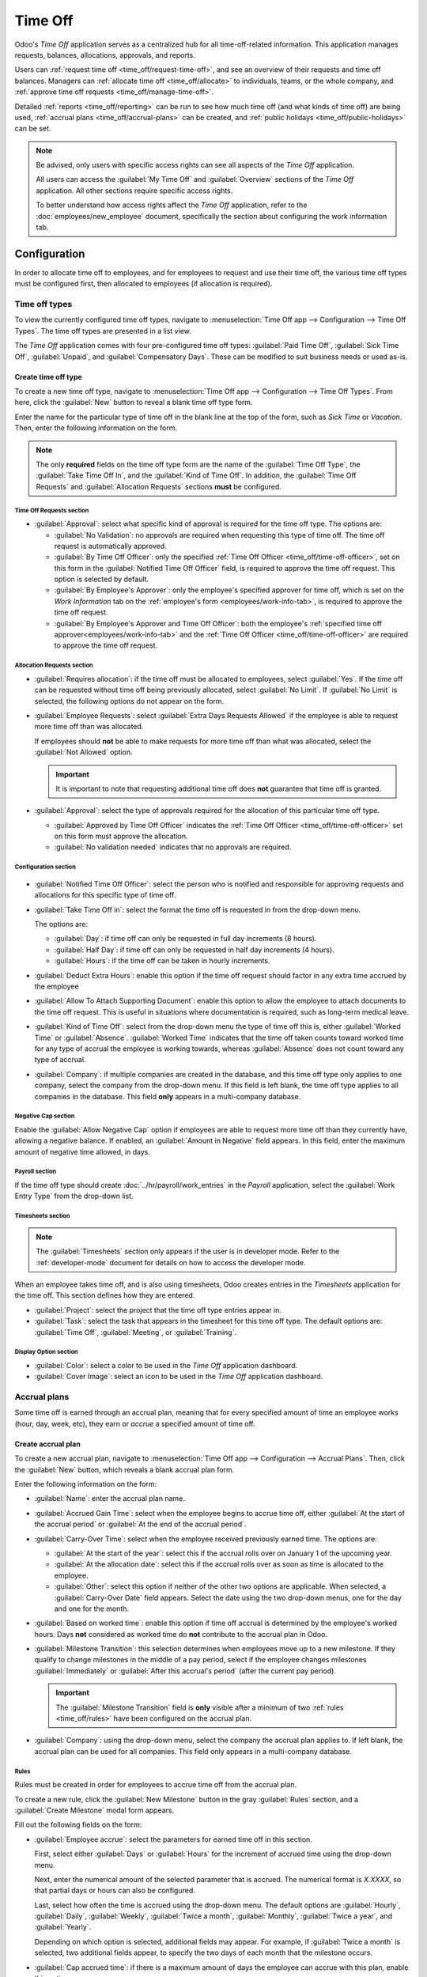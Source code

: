 ========
Time Off
========

Odoo's *Time Off* application serves as a centralized hub for all time-off-related information. This
application manages requests, balances, allocations, approvals, and reports.

Users can :ref:`request time off <time_off/request-time-off>`, and see an overview of their requests
and time off balances. Managers can :ref:`allocate time off <time_off/allocate>` to individuals,
teams, or the whole company, and :ref:`approve time off requests <time_off/manage-time-off>`.

Detailed :ref:`reports <time_off/reporting>` can be run to see how much time off (and what kinds of
time off) are being used, :ref:`accrual plans <time_off/accrual-plans>` can be created, and
:ref:`public holidays <time_off/public-holidays>` can be set.

.. note::
   Be advised, only users with specific access rights can see all aspects of the *Time Off*
   application.

   All users can access the :guilabel:`My Time Off` and :guilabel:`Overview` sections of the *Time
   Off* application. All other sections require specific access rights.

   To better understand how access rights affect the *Time Off* application, refer to the
   :doc:`employees/new_employee` document, specifically the section about configuring the work
   information tab.

Configuration
=============

In order to allocate time off to employees, and for employees to request and use their time off, the
various time off types must be configured first, then allocated to employees (if allocation is
required).

.. _time_off/time-off-types:

Time off types
--------------

To view the currently configured time off types, navigate to :menuselection:`Time Off app -->
Configuration --> Time Off Types`. The time off types are presented in a list view.

The *Time Off* application comes with four pre-configured time off types: :guilabel:`Paid Time Off`,
:guilabel:`Sick Time Off`, :guilabel:`Unpaid`, and :guilabel:`Compensatory Days`. These can be
modified to suit business needs or used as-is.

Create time off type
~~~~~~~~~~~~~~~~~~~~

To create a new time off type, navigate to :menuselection:`Time Off app --> Configuration --> Time
Off Types`. From here, click the :guilabel:`New` button to reveal a blank time off type form.

Enter the name for the particular type of time off in the blank line at the top of the form, such as
`Sick Time` or `Vacation`. Then, enter the following information on the form.

.. note::
   The only **required** fields on the time off type form are the name of the :guilabel:`Time Off
   Type`, the :guilabel:`Take Time Off In`, and the :guilabel:`Kind of Time Off`. In addition, the
   :guilabel:`Time Off Requests` and :guilabel:`Allocation Requests` sections **must** be
   configured.

Time Off Requests section
*************************

- :guilabel:`Approval`: select what specific kind of approval is required for the time off type. The
  options are:

  - :guilabel:`No Validation`: no approvals are required when requesting this type of time off. The
    time off request is automatically approved.
  - :guilabel:`By Time Off Officer`: only the specified :ref:`Time Off Officer
    <time_off/time-off-officer>`, set on this form in the :guilabel:`Notified Time Off Officer`
    field, is required to approve the time off request. This option is selected by default.
  - :guilabel:`By Employee's Approver`: only the employee's specified approver for time off, which
    is set on the *Work Information* tab on the :ref:`employee's form <employees/work-info-tab>`, is
    required to approve the time off request.
  - :guilabel:`By Employee's Approver and Time Off Officer`: both the employee's :ref:`specified
    time off approver<employees/work-info-tab>` and the :ref:`Time Off Officer
    <time_off/time-off-officer>` are required to approve the time off request.

Allocation Requests section
***************************

- :guilabel:`Requires allocation`: if the time off must be allocated to employees, select
  :guilabel:`Yes`. If the time off can be requested without time off being previously allocated,
  select :guilabel:`No Limit`. If :guilabel:`No Limit` is selected, the following options do not
  appear on the form.
- :guilabel:`Employee Requests`: select :guilabel:`Extra Days Requests Allowed` if the employee is
  able to request more time off than was allocated.

  If employees should **not** be able to make requests for more time off than what was allocated,
  select the :guilabel:`Not Allowed` option.

  .. example::
     Ten days are allocated to the employee for this particular type of time off, and the
     :guilabel:`Extra Days Requests Allowed` option is enabled. The employee wants to take a
     vacation for twelve days. They may submit a request for two additional days, since the
     :guilabel:`Extra Days Requests Allowed` option is enabled.

  .. important::
     It is important to note that requesting additional time off does **not** guarantee that time
     off is granted.

- :guilabel:`Approval`: select the type of approvals required for the allocation of this particular
  time off type.

  - :guilabel:`Approved by Time Off Officer` indicates the :ref:`Time Off Officer
    <time_off/time-off-officer>` set on this form must approve the allocation.
  - :guilabel:`No validation needed` indicates that no approvals are required.

Configuration section
*********************

  .. _`time_off/time-off-officer`:

- :guilabel:`Notified Time Off Officer`: select the person who is notified and responsible for
  approving requests and allocations for this specific type of time off.
- :guilabel:`Take Time Off in`: select the format the time off is requested in from the drop-down
  menu.

  The options are:

  - :guilabel:`Day`: if time off can only be requested in full day increments (8 hours).
  - :guilabel:`Half Day`: if time off can only be requested in half day increments (4 hours).
  - :guilabel:`Hours`: if the time off can be taken in hourly increments.

  .. _`time_off/deduct-extra-hours`:

- :guilabel:`Deduct Extra Hours`: enable this option if the time off request should factor in any
  extra time accrued by the employee

  .. example::
     If an employee works two extra hours for the week, and requests five hours of time off, the
     request would be for three hours, since the two extra worked hours are used first, and deducted
     from the request.

- :guilabel:`Allow To Attach Supporting Document`: enable this option to allow the employee to
  attach documents to the time off request. This is useful in situations where documentation is
  required, such as long-term medical leave.
- :guilabel:`Kind of Time Off`: select from the drop-down menu the type of time off this is, either
  :guilabel:`Worked Time` or :guilabel:`Absence`. :guilabel:`Worked Time` indicates that the time
  off taken counts toward worked time for any type of accrual the employee is working towards,
  whereas :guilabel:`Absence` does not count toward any type of accrual.
- :guilabel:`Company`: if multiple companies are created in the database, and this time off type
  only applies to one company, select the company from the drop-down menu. If this field is left
  blank, the time off type applies to all companies in the database. This field **only** appears in
  a multi-company database.

Negative Cap section
********************

Enable the :guilabel:`Allow Negative Cap` option if employees are able to request more time off than
they currently have, allowing a negative balance. If enabled, an :guilabel:`Amount in Negative`
field appears. In this field, enter the maximum amount of negative time allowed, in days.

.. example::
   Sara currently has three days of the time off type `Vacation`. She is planning a trip that
   requires five days of time off.

   The `Vacation` time off type has the :guilabel:`Allow Negative Cap` option enabled, and the
   :guilabel:`Amount in Negative` is set to five.

   These settings allow Sara to submit a request for five days of the `Vacation` time off type. If
   approved, her `Vacation` time off balance will be negative two (-2) days.

.. image:: time_off/time-off-type-form-top.png
   :align: center
   :alt: The top half of the time off type form, with all the information filled out for sick time
         off.

Payroll section
***************

If the time off type should create :doc:`../hr/payroll/work_entries` in the *Payroll* application,
select the :guilabel:`Work Entry Type` from the drop-down list.

Timesheets section
******************

.. note::
   The :guilabel:`Timesheets` section only appears if the user is in developer mode. Refer to the
   :ref:`developer-mode` document for details on how to access the developer mode.

When an employee takes time off, and is also using timesheets, Odoo creates entries in the
*Timesheets* application for the time off. This section defines how they are entered.

- :guilabel:`Project`: select the project that the time off type entries appear in.
- :guilabel:`Task`: select the task that appears in the timesheet for this time off type. The
  default options are: :guilabel:`Time Off`, :guilabel:`Meeting`, or :guilabel:`Training`.

Display Option section
**********************

- :guilabel:`Color`: select a color to be used in the *Time Off* application dashboard.
- :guilabel:`Cover Image`: select an icon to be used in the *Time Off* application dashboard.

.. image:: time_off/time-off-type-form-bottom.png
   :align: center
   :alt: The lower half of the time off type form, with all the information filled out for sick time
         off.

.. _time_off/accrual-plans:

Accrual plans
-------------

Some time off is earned through an accrual plan, meaning that for every specified amount of time an
employee works (hour, day, week, etc), they earn or *accrue* a specified amount of time off.

.. example::
   If an employee accrues a vacation day for every week they work, they would earn 0.2 vacation days
   for each hour they work. At the end of a forty hour work week, they would earn one whole vacation
   day (8 hours).

Create accrual plan
~~~~~~~~~~~~~~~~~~~

To create a new accrual plan, navigate to :menuselection:`Time Off app --> Configuration --> Accrual
Plans`. Then, click the :guilabel:`New` button, which reveals a blank accrual plan form.

Enter the following information on the form:

- :guilabel:`Name`: enter the accrual plan name.
- :guilabel:`Accrued Gain Time`: select when the employee begins to accrue time off, either
  :guilabel:`At the start of the accrual period` or :guilabel:`At the end of the accrual period`.
- :guilabel:`Carry-Over Time`: select when the employee received previously earned time. The options
  are:

  - :guilabel:`At the start of the year`: select this if the accrual rolls over on January 1 of the
    upcoming year.
  - :guilabel:`At the allocation date`: select this if the accrual rolls over as soon as time is
    allocated to the employee.
  - :guilabel:`Other`: select this option if neither of the other two options are applicable. When
    selected, a :guilabel:`Carry-Over Date` field appears. Select the date using the two drop-down
    menus, one for the day and one for the month.

- :guilabel:`Based on worked time`: enable this option if time off accrual is determined by the
  employee's worked hours. Days **not** considered as worked time do **not** contribute to the
  accrual plan in Odoo.
- :guilabel:`Milestone Transition`: this selection determines when employees move up to a new
  milestone. If they qualify to change milestones in the middle of a pay period, select if the
  employee changes milestones :guilabel:`Immediately` or :guilabel:`After this accrual's period`
  (after the current pay period).

  .. important::
     The :guilabel:`Milestone Transition` field is **only** visible after a minimum of two
     :ref:`rules <time_off/rules>` have been configured on the accrual plan.

- :guilabel:`Company`: using the drop-down menu, select the company the accrual plan applies to. If
  left blank, the accrual plan can be used for all companies. This field only appears in a
  multi-company database.

.. image:: time_off/accrual-plan-form.png
   :align: center
   :alt: An accrual plan form with all the entries filled out.

.. _time_off/rules:

Rules
*****

Rules must be created in order for employees to accrue time off from the accrual plan.

To create a new rule, click the :guilabel:`New Milestone` button in the gray :guilabel:`Rules`
section, and a :guilabel:`Create Milestone` modal form appears.

Fill out the following fields on the form:

- :guilabel:`Employee accrue`: select the parameters for earned time off in this section.

  First, select either :guilabel:`Days` or :guilabel:`Hours` for the increment of accrued time using
  the drop-down menu.

  Next, enter the numerical amount of the selected parameter that is accrued. The numerical format
  is `X.XXXX`, so that partial days or hours can also be configured.

  Last, select how often the time is accrued using the drop-down menu. The default options are
  :guilabel:`Hourly`, :guilabel:`Daily`, :guilabel:`Weekly`, :guilabel:`Twice a month`,
  :guilabel:`Monthly`, :guilabel:`Twice a year`, and :guilabel:`Yearly`.

  Depending on which option is selected, additional fields may appear. For example, if
  :guilabel:`Twice a month` is selected, two additional fields appear, to specify the two days of
  each month that the milestone occurs.
- :guilabel:`Cap accrued time`: if there is a maximum amount of days the employee can accrue with
  this plan, enable this option.

  When enabled, two additional fields appear beneath it. Select the type of time period from the
  drop-down menu, either :guilabel:`Days` or :guilabel:`Hours`.

  Then, enter a numerical value in the field to specify the maximum amount of time that can be
  accrued.
- :guilabel:`Milestone reached`: enter the number and value of the time period that must pass before
  the employee starts to accumulate time off. The first value is numerical; enter a number in the
  first field.

  Then, select the type of time period using the drop-down menu in the second field. The options
  are: :guilabel:`Days`, :guilabel:`Months`, or :guilabel:`Years`.
- :guilabel:`Carry over`: select how any unused time off is handled. The options are either:

  - :guilabel:`None. Accrued time reset to 0`: any unused time off is gone.
  - :guilabel:`All accrued time carried over`: all unused time off is rolled over to the next
    calendar year.
  - :guilabel:`Carry over with a maximum`: unused time off is rolled over to the next calendar year,
    but there is a cap. An :guilabel:`Up to` field appears if this is selected. Enter the maximum
    number of :guilabel:`Days` that can roll over to the following year. Any time off beyond this
    parameter is lost.

Once the form is completed, click :guilabel:`Save & Close` to save the form and close the modal, or
click :guilabel:`Save & New` to save the form and create another milestone. Add as many milestones
as desired.

.. image:: time_off/milestone.png
   :align: center
   :alt: A milestone form with all the entries filled out.

.. _time_off/public-holidays:

Public holidays
---------------

To observe public or national holidays, and provide extra days off as holidays to employees,
configure the observed *public holidays* in Odoo.

It is important to configure these days in Odoo, so employees are aware of the days they have off,
and do not request time off on days that are already set as a public holiday (non-working days).

Additionally, all public holidays configured in the *Time Off* app are also reflected in any app
that uses working schedules, such as *Calendar*, *Planning*, *Manufacturing*, and more.

Due to Odoo's integration with other apps that use working schedules, it is considered best practice
to ensure *all* public holidays are configured.

Create public holiday
~~~~~~~~~~~~~~~~~~~~~

To create a public holiday, navigate to :menuselection:`Time Off app --> Configuration --> Public
Holidays`.

All currently configured public holidays appear in a list view.

Click the :guilabel:`New` button, and a new line appears at the bottom of the list.

Enter the following information on that new line:

- :guilabel:`Name`: enter the name of the holiday.
- :guilabel:`Company`: if in a multi-company database, the current company populates this field by
  default. It is not possible to edit this field.

  .. note::
     The :guilabel:`Company` field is hidden by default. To view this field, click the two dots in
     the top-right corner of the list, to the far-right of the column titles, and activate the
     :guilabel:`Company` selection from the drop-down menu that appears.

- :guilabel:`Start Date`: using the date and time picker, select the date and time that the holiday
  starts. By default, this field is configured for the current date. The start time is set according
  to the start time for the company (according to the :ref:`working schedules
  <payroll/working-times>`). If the user's computer is set to a different time zone, the start time
  is adjusted according to the difference in the time zone, compared to the company's time zone.
- :guilabel:`End Date`: using the date and time picker, select the date and time that the holiday
  ends. By default, this field is configured for the current date, and the time is set to the end
  time for the company (according to the :ref:`working schedules <payroll/working-times>`). If the
  user's computer is set to a different time zone, the start time is adjusted according to the
  difference in the time zone, compared to the company's time zone.

  .. example::
     A company located in San Francisco operates from 9:00 AM - 6:00 PM, with an eight hour work day
     and one hour lunch break.

     For a user in New York, with a computer time zone set to Eastern Standard Time, a created
     public holiday displays a start time of 12:00 PM - 9:00 PM, accounting for the three hour time
     zone difference.

     Similarly, a user located in Los Angeles, with a computer time zone set to Pacific Standard
     Time, sees a public holiday time as 9:00 AM - 6:00 PM.

- :guilabel:`Working Hours`: if the holiday should only apply to employees who have a specific set
  of working hours, select the working hours from the drop-down menu. If left blank, the holiday
  applies to all employees.
- :guilabel:`Work Entry Type`: if using the *Payroll* application, this field defines how the
  :ref:`work entries <payroll/work-entries>` for the holiday appear. Select the work entry type
  from the drop-down menu.

.. image:: time_off/holidays.png
   :align: center
   :alt: The list of public holidays in the configuration menu.

Mandatory days
--------------

Some companies have special days where specific departments, or the entire staff, is required to be
present, and time off is not allowed on those specific days.

These types of days are called *mandatory days* in Odoo. These can be configured to be company-wide,
or department specific. When configured, employees in the specified department or company are unable
to submit time off requests for these mandatory days.

Create mandatory days
~~~~~~~~~~~~~~~~~~~~~

No mandatory days are configured in Odoo by default. To create a mandatory day, navigate to
:menuselection:`Time Off app --> Configuration --> Mandatory Days`.

Click the :guilabel:`New` button in the top-left corner, and a blank line appears in the list.

Enter the following information on that new line:

- :guilabel:`Name`: enter the name of the mandatory day.
- :guilabel:`Company`: if in a multi-company database, this field is visible, and the current
  company populates this field by default. Using the drop-down menu, select the company the
  mandatory day is for.
- :guilabel:`Departments`: this column is hidden by default. First, click the :guilabel:`(optional
  columns)` icon in the top-right corner, next to :guilabel:`Colors`, and then click the checkbox
  next to :guilabel:`Departments` to reveal that column.

  Next, select the desired departments from the drop-down menu. Multiple departments can be
  selected, and there is no limit to the amount of departments that can be added.

  If this field is left blank, the mandatory day applies to the entire company.
- :guilabel:`Start Date`: using the calendar picker, select the date the mandatory day starts.
- :guilabel:`End Date`: using the calendar picker, select the date the mandatory day ends. If
  creating a single mandatory day, the end date should be the same as the start date.
- :guilabel:`Color`: if desired, select a color from the available presented options. If no color is
  desired, select the `No color` option, represented by a white box with a red line diagonally
  across it. The selected color appears on the main *Time Off* application dashboard, in both the
  calendar and in the legend.

.. image:: time_off/mandatory.png
   :align: center
   :alt: The Mandatory Days section with three configured days.

.. _time_off/allocate:

Allocate time off
=================

Once time off types and accrual plans have been configured, the next step is to allocate, or give,
time off to employees. This section is only visible to users who have either :guilabel:`Time Off
Officer` or :guilabel:`Administrator` access rights for the *Time Off* application.

To create a new allocation, navigate to :menuselection:`Time Off app --> Management -->
Allocations`.

This presents a list of all current allocations, including their respective statuses.

Click :guilabel:`New` to allocate time off, and a blank allocation form appears.

After entering a name for the allocation on the first blank field of the form, enter the following
information:

- :guilabel:`Time Off Type`: using the drop-down menu, select the type of time off that is being
  allocated to the employees.
- :guilabel:`Allocation Type`: select either :guilabel:`Regular Allocation` or :guilabel:`Accrual
  Allocation`. If the allocation is **not** based on an accrual plan, select :guilabel:`Regular
  Allocation`.
- :guilabel:`Accrual Plan`: if :guilabel:`Accrual Allocation` is selected for the
  :guilabel:`Allocation Type`, the :guilabel:`Accrual Plan` field appears. Using the drop-down menu,
  select the accrual plan with which the allocation is associated. An accrual plan **must** be
  selected for an :guilabel:`Accrual Allocation`.
- :guilabel:`Validity Period/Start Date`: if :guilabel:`Regular Allocation` is selected for the
  :guilabel:`Allocation Type`, this field is labeled :guilabel:`Validity Period`. If
  :guilabel:`Accrual Allocation` is selected for the :guilabel:`Allocation Type`, this field is
  labeled :guilabel:`Start Date`.

  The current date populates the first date field by default. To select another date, click on the
  pre-populated date to reveal a popover calendar window. Navigate to the desired start date for the
  allocation, and click on the date to select it.

  If the allocation expires, select the expiration date in the next date field. If the time off does
  *not* expire, leave the second date field blank. `No Limit` appears in the field if no date is
  selected.

  If :guilabel:`Accrual Allocation` is selected for the :guilabel:`Allocation Type`, this second
  field is labeled :guilabel:`Run until`.
- :guilabel:`Allocation`: enter the amount of time that is being allocated to the employees. This
  field displays the time in either :guilabel:`Hours` or :guilabel:`Days`, depending on how the
  selected :ref:`Time Off Type <time_off/time-off-types>` is configured (in hours or days).
- :guilabel:`Mode`: using the drop-down menu, select how the allocation is assigned. This selection
  determines who receives the time off allocation. The options are :guilabel:`By Employee`,
  :guilabel:`By Company`, :guilabel:`By Department`, or :guilabel:`By Employee Tag`.

  Depending on what is selected for the :guilabel:`Mode`, this following field is labeled either:
  :guilabel:`Employees`, :guilabel:`Company`, :guilabel:`Department`, or :guilabel:`Employee Tag`.

  Using the drop-down menu, indicate the specific employees, company, department, or employee tags
  who are receiving this time off.

  Multiple selections can be made for either :guilabel:`Employees` or :guilabel:`Employee Tag`.

  Only one selection can be made for the :guilabel:`Company` or :guilabel:`Department`.
- :guilabel:`Add a reason...`: if any description or note is necessary to explain the time off
  allocation, enter it in this field at the bottom of the form.

.. image:: time_off/new-allocation.png
   :align: center
   :alt: A new allocation form with all the fields filled out for the annual two week vacation
         granted to all employees.

.. _time_off/request-time-off:

Request time off
================

Once an employee has been allocated time off, a request to use the time off can be submitted. Time
off can be requested in one of two ways, either from the :ref:`dashboard <time_off/dashboard>` or
from the :ref:`My Time Off <time_off/my-time-off>` view.

To create a new request for time off, click the :guilabel:`New` button on either the main *Time Off*
:guilabel:`Dashboard` or the :guilabel:`My Time Off` list view.

.. note::
   Both :guilabel:`New` buttons allow the user to request time off, but when requested from the
   :guilabel:`Dashboard`, a :guilabel:`New Time Off` request form appears in a modal. When requested
   from the :guilabel:`My Time Off` list view, the screen navigates to a new time off request page,
   instead.

Enter the following information on the :guilabel:`New Time Off` request form:

- :guilabel:`Time Off Type`: select the type of time off being requested from the drop-down menu.
- :guilabel:`Dates`: enter the dates that the time off falls under. There are two fields to
  populate, the start and end dates. Click on either date field and a popover calendar appears.

  Click on the start date, then click on the end date. The selected start and end dates are circled,
  and the dates between them are highlighted (if applicable).

  If the time off requested is for a single day, click on the start date, then click the same date
  again for the end date.

  When the correct dates are selected/highlighted, click the :guilabel:`Apply` button.

  The selected dates now populate the two portions of the :guilabel:`Dates` field.

  If the selected :guilabel:`Time Off Type` is configured to have the time off taken in hours, the
  following two fields also appear:

  - :guilabel:`Half Day`: if the time off request is for a half day, check this box. When this is
    selected, the second date field disappears, and is replaced with a drop-down menu. From that
    drop-down menu, select either :guilabel:`Morning` or :guilabel:`Afternoon` to indicate which
    half of the day is being requested.
  - :guilabel:`Custom Hours`: if the time off requested is not a whole or half day, check this box.
    A :guilabel:`From` and :guilabel:`To` field appears beneath this option, if selected. Using the
    drop-down menu, select the start and end time for the time off request.

- :guilabel:`Duration`: this field updates automatically once the :guilabel:`Date` section is
  completed. If the :guilabel:`Date` section is modified, this section automatically updates to
  reflect the total time off requested. This field is in either hours or days, depending on how the
  selected :guilabel:`Time Off Type` is configured.
- :guilabel:`Description`: enter a description for the time off request. This should include any
  details that managers and approvers may need in order to approve the request.
- :guilabel:`Supporting Document`: this field only appears if the :guilabel:`Time Off Type` selected
  allows for the attachments of documents. Click the :guilabel:`Attach File` button, and a file
  explorer window appears.

  Navigate to the desired files to attach, select them, then click the :guilabel:`Open` button. The
  files then appear on the time off request form. Multiple documents can be attached, if necessary.

If the request was created from the :guilabel:`Dashboard`, click the :guilabel:`Save & Close` button
to save the information and submit the request.

If the form was completed from the :guilabel:`My Time Off` list view, the information is
automatically saved as it is entered. However, the form can be saved manually at any time by
clicking the *save manually* button, represented by a :guilabel:`(cloud upload)` icon.

.. image:: time_off/time-off-request.png
   :align: center
   :alt: A time off request form filled out for an employee home sick for two days with the flu.

.. _time_off/request-allocation:

Request allocation
==================

If an employee has used all their time off, or is going to run out of time off, they can request an
allocation for additional time. Allocations can be requested in one of two ways, either from the
:ref:`Dashboard <time_off/dashboard>` or the :ref:`My Allocations <time_off/my-allocations>` view.

To create a new allocation request, click either the :guilabel:`New Allocation Request` button on
the main *Time Off* dashboard, or the :guilabel:`New` button in the :guilabel:`My Allocations` list
view. Both buttons open a new allocation request form.

.. note::
   Both :guilabel:`New` buttons open a :guilabel:`New Allocation` request form, but when requested
   from the :guilabel:`Dashboard`, the form appears in a modal. When requested from the
   :guilabel:`My Allocations` list view, the screen navigates to a new allocation request page,
   instead.

Enter the following information on the :guilabel:`New Allocation` request form:

- :guilabel:`Time Off Type`: select the type of time off being requested for the allocation from the
  drop-down menu. After a selection is made, the title updates with the time off type.
- :guilabel:`Validity Period`: this field **only** appears if requesting an allocation with a time
  off type that has the :guilabel:`Take Time Off in` field :ref:`configured
  <time_off/time-off-officer>` to either :guilabel:`Day` or :guilabel:`Half Day`. This field does
  **not** appear if the :guilabel:`Take Time Off in` field is set to :guilabel:`Hours`.

  Using the calendar selector, select a start and end date the allocation is valid for. By default,
  the current date populates the first field, and :guilabel:`No Limit` populates the second field.

  Adjust both of these dates, if desired.
- :guilabel:`Allocation`: enter the amount of time being requested in this field. The format is
  presented in either days or hours, depending on how the time off type is configured. Once this
  field is populated, the name of the allocation request is updated to include the amount of time
  being requested.
- :guilabel:`Add a reason...`: enter a description for the allocation request. This should include
  any details that managers and approvers may need in order to approve the request.

If the request was created from the :guilabel:`Dashboard`, click the :guilabel:`Save & Close` button
to save the information and submit the request.

If the form was completed from the :guilabel:`My Allocations` list view, the information is
automatically saved as it is entered. However, the form can be saved manually at any time by
clicking the *save manually* button, represented by a :guilabel:`(cloud upload)` icon.

.. image:: time_off/allocation-request.png
   :align: center
   :alt: An allocation request form filled out for an employee requesting an additional week of
         sick time.

.. _time_off/approvals:

Management
==========

Time off and allocation requests typically undergo an approval process before being granted.
Requests either need one or two approvals, if any, depending on how the specific type of time off is
configured. These are all housed under the :guilabel:`Management` section of the *Time Off*
application.

Only users who can approve allocation and time off requests have the :guilabel:`Management` section
visible in the *Time Off* application.

.. _time_off/manage-time-off:

Manage time off
---------------

To view time off requests that need approval, navigate to :menuselection:`Time Off app -->
Management --> Time Off`. The only time off requests visible on this list are for employees the user
has either :guilabel:`Time Off Officer` or :guilabel:`Administrator` access rights for in the *Time
Off* application.

The default filter in the :guilabel:`Time Off` list is `Waiting For Me`. This only presents time off
requests that need to be approved for current employees on the user's team, with a status of either
:guilabel:`To Approve` or :guilabel:`Second Approval`.

The left side of the screen has various grouping options to narrow down the presented time off
requests. Since only time off requests that need to be approved are shown, the only status options
are :guilabel:`All`, :guilabel:`To Approve`, and :guilabel:`Second Approval`. The various
departments the user is a member of, and manages employees under, also appear on the left side of
the screen, under :guilabel:`Departments`.

.. note::
   If there are no requests that fall under one of the status options or departments, that status
   or department is **not** visible on the left-side menu.

To display time off requests for specific departments only, click on the :guilabel:`Department` on
the left-hand side. Only requests within the selected department are then presented.

The status column displays the status of each request, with the status highlighted in a specific
color.

The :guilabel:`To Approve` and :guilabel:`Second Approval` requests are highlighted in yellow and
are the only ones that appear in the list by default. If the `Waiting For Me` filter is removed,
then all statuses appear. :guilabel:`Approved` requests are highlighted in green, :guilabel:`To
Submit` (drafts) requests are highlighted in blue, and the :guilabel:`Refused` requests are
highlighted in gray.

To approve a time off request, click the :guilabel:`👍 Approve` button at the end of the line. To
validate a time off request that has already been approved, and is waiting on a second approval,
click the :guilabel:`✔️ Validate` button at the end of the line. To refuse a request, click the
:guilabel:`✖️ Refuse` button at the far end of the line.

.. image:: time_off/time-off-requests.png
   :align: center
   :alt: Time off requests with the filter, groupings, and status sections highlighted.

For more details, click anywhere on the time off request line (except for the :guilabel:`👍
Approve`, :guilabel:`✔️ Validate`, and :guilabel:`✖️ Refuse` buttons) to load the time off request
form. Depending on the rights of the user, changes can be made.

To modify the request, make any desired changes to the form. All changes are automatically saved.

It is also possible to approve or refuse the request from this form. Click the :guilabel:`Approve`
button to approve, or the :guilabel:`Refuse` button to refuse the request.

Manage allocations
------------------

To view allocations that need approval, navigate to :menuselection:`Time Off app --> Management -->
Allocations`. The only allocations visible on this list are for employees the user has either
:guilabel:`Time Off Officer` or :guilabel:`Administrator` access rights for in the *Time Off*
application.

The default filters that are configured to be in place when navigating to the
:guilabel:`Allocations` list are :guilabel:`My Team` and :guilabel:`Active Employee`. This *only*
presents employees on the user's team (who they manage) and active employees. Inactive users are not
shown.

The left side of the screen has various grouping options to narrow down the presented allocation
requests.

The :guilabel:`Status` options are :guilabel:`To Approve`, :guilabel:`Refused`, and
:guilabel:`Approved`. Click on a specific :guilabel:`Status` to view only requests with that status.
To view all allocation requests, click :guilabel:`All`.

It is also possible to display allocation requests by department. Click on the
:guilabel:`Department` in the left side of the screen to only present allocations for that specific
department.

.. note::
   The groupings on the left side only present allocation requests that fall under the default
   filters of :guilabel:`My Team` and :guilabel:`Active Employee`. Only the statuses for allocation
   requests that fall under those filters are presented on the left side.

   For example, if there are no requests with a status of :guilabel:`To Submit`, that status option
   does not appear in the left-hand side.

   All departments for the user's employees appear in the list. If there are no allocation requests
   that fall under that department matching the pre-configured filters, the list is blank.

   It is always possible to remove any of the pre-configured filters, by clicking the :guilabel:`✖️
   (remove)` icon on the specific filter to remove it.

The status column displays the status of each request, with the status highlighted in a specific
color.

The :guilabel:`To Approve` requests are highlighted in yellow, :guilabel:`Approved` requests are
highlighted in green, and the :guilabel:`Refused` requests are highlighted in gray.

To approve an allocation request, click the :guilabel:`✔ Validate` button at the end of the line.
To refuse a request, click the :guilabel:`✖️ Refuse` button.

.. image:: time_off/allocations.png
   :align: center
   :alt: Allocations with the filter, groupings, and status sections highlighted.

If more details are needed, click anywhere on the allocation request line (except for the
:guilabel:`✔ Validate` and :guilabel:`✖️ Refuse` buttons) to view the request in detail.

Depending on the rights of the user, changes can be made to the allocation request form that
appears. To modify the request, make any desired changes to the form. All changes are automatically
saved.

It is also possible to approve or refuse the request from this form. Click the :guilabel:`Validate`
button to approve, or the :guilabel:`Refuse` button to refuse the request.

Overview
========

To view a color-coded schedule of the user's time off, and/or of the team managed by them, navigate
to :menuselection:`Time Off app --> Overview`. This presents a calendar with the default filter of
`My Team`, in a month view.

To change the time period displayed, click on the :guilabel:`Month` button to reveal a drop-down
menu. Then, select either :guilabel:`Day`, :guilabel:`Week`, or :guilabel:`Year` to present the
calendar in that corresponding view.

To navigate forward or backward in time, in the selected increment (:guilabel:`Month`,
:guilabel:`Week`, etc.), click the :guilabel:`← (left arrow)` or :guilabel:`→ (right arrow)` to move
either forward or backward in that specified amount of time.

For example, if :guilabel:`Month` is selected, the arrows adjust the view by one month.

To return to a view containing the current day, click the :guilabel:`Today` button at any time.

Team members are listed alphabetically on individual lines, and their requested time off,
regardless of the status (*validated* or *to approve*), is visible on the calendar.

Each employee is color-coded. The employee's color is selected at random, and does *not* correspond
to the type of time off they requested.

The status of the time off is represented by the color detail of the request, either appearing solid
(*validated*) or striped (*to approve*).

The number of days or hours requested is written on the request (if there is enough space).

At the bottom of the calendar, in the :guilabel:`Total` line, a bar graph shows how many people are
projected to be out on any given day. The number on each individual bar represents the number of
employees out for those highlighted days.

Click on a time off entry to view the details for the specific time off entry. The total number of
hours or days are listed, along with the start and end time of the time off. To view the details of
the time off request in a modal, click the :guilabel:`View` button.

.. image:: time_off/overview.png
   :align: center
   :alt: Overview of the user's team, with time off requests shown.

My time
=======

The :guilabel:`My Time` section of the *Time Off* application contains the time off dashboard, as
well as the user's time off requests and allocations.

.. _time_off/dashboard:

Dashboard
---------

All users have access to the time off dashboard, which is the default view in the *Time Off*
application. The dashboard can also be accessed at any point in the application by navigating to
:menuselection:`Time Off app --> My Time --> Dashboard`.

The current year is displayed, and the current day is highlighted in red.

To change the view, click on the :guilabel:`Year` button to reveal a drop-down menu. Then, select
either :guilabel:`Day`, :guilabel:`Week`, or :guilabel:`Month` to present the calendar in that
corresponding view.

To change the presented dates, click the :guilabel:`← (left arrow)` or :guilabel:`→ (right arrow)`
icons to the left of the :guilabel:`Year` button. The calendar view adjusts in increments of the
presented view.

For example, if :guilabel:`Year` is selected, the arrows adjust the view by one year.

To change the view at any point to a view that includes the current date, click the
:guilabel:`Today` button.

Above the calendar view is a summary of the user's time off balances. Every time off type that has
been allocated appears in its own summary box. Each summary lists the type of time off, the
corresponding icon, the current available balance (in hours or days), and an expiration date (if
applicable).

To view the full details of a time off balance, click the :guilabel:`? (question mark)` icon at the
end of the :guilabel:`(DAYS/HOURS) AVAILABLE` on the time off summary. The complete details are
presented in a popover window, including the :guilabel:`Allocated` time, future :guilabel:`Accrual`
time, :guilabel:`Approved` time off scheduled, :guilabel:`Planned` time off, and the currently
:guilabel:`Available` time off.

.. image:: time_off/balance-details.png
   :align: center
   :alt: A view of the complete time off balance details in the popover window.

A user is also able to see how much time off they will have accrued in the future. On the right side
of the time off summary blocks, there is a :guilabel:`Balance at the (date)` field. Click on the
date, and a calendar selector popover appears.

The current date is the default date selected. Navigate to the desired date, and Odoo displays the
time off balances the user will have on that date. This takes into account all time off currently
planned and approved. To return to the current date, click the :guilabel:`Today` button to the right
of the date field.

On the right side of the calendar, the various time off types are displayed, with their
corresponding colors. The :guilabel:`Legend` explains how the various statuses for time off requests
are presented.

Time off that has been validated appears in a solid color (in the color specified in the
:guilabel:`Time Off Type` section above the :guilabel:`Legend`). Time off requests that still need
to be approved appear with white stripes in the color. Refused time off requests have a colored line
through the dates.

New time off requests can be made from the dashboard. Click the :guilabel:`New` button at the top of
the dashboard, and a :ref:`New Time Off <time_off/request-time-off>` modal appears.

New allocation requests can also be made from the dashboard. Click the :guilabel:`New Allocation
Request` button at the top of the dashboard to request more time off, and a :ref:`New Allocation
<time_off/request-allocation>` modal appears.

.. image:: time_off/dashboard.png
   :align: center
   :alt: Time off dashboard view with the legend, time off summaries, and view buttons highlighted.

.. _time_off/my-time-off:

My time off
-----------

To view a list of all the user's time off requests, navigate to :menuselection:`Time Off app --> My
Time --> My Time Off`. Here, all time off requests, both past and present, appear in a list view.

The list includes the following information for each request: the :guilabel:`Time Off Type`,
:guilabel:`Description`, :guilabel:`Start Date`, :guilabel:`End Date`, :guilabel:`Duration`, and the
:guilabel:`Status`.

A new time off request can be made from this view. Click the :guilabel:`New` button to :ref:`request
time off <time_off/request-time-off>`.

.. _time_off/my-allocations:

My allocations
--------------

To view a list of all the user's allocations, navigate to :menuselection:`Time Off app --> My Time
--> My Allocations`. All allocations and requested allocations appear in a list view.

The information presented on the :guilabel:`My Allocations` page includes: the :guilabel:`Time Off
Type`, :guilabel:`Description`, :guilabel:`Amount`, :guilabel:`Allocation Type`, and
:guilabel:`Status`.

A new allocation request can be made from this view, as well. Click the :guilabel:`New` button to
:ref:`request an allocation <time_off/request-allocation>`.

.. _time_off/reporting:

Reporting
=========

The reporting feature allows users to view time off for their team, either by employee or type of
time off. This allows users to see which employees are taking time off, how much time off they are
taking, and what time off types are being used.

Any report can be added to a spreadsheet through the *Insert in Spreadsheet* button that appears in
the top-left of a report. If the *Documents* application is installed, an option to add the report
to a spreadsheet appears. If not, the report can be added to a *Dashboard*.

By employee
-----------

To view a report of employee time off requests, navigate to :menuselection:`Time Off app -->
Reporting --> by Employee`.

The default report presents the current year's data in a list view, displaying all the employees in
alphabetical order. Each employee's line is collapsed by default. To expand a line, click anywhere
on the line.

The view expands, and has the time off requests organized by time off type. Click anywhere on a time
off type line to expand it, and view all the individual time off requests that fall under that type.

The information shown in the list includes: the :guilabel:`Employee` name, :guilabel:`Number of
Days` off requested, the :guilabel:`Start Date`, :guilabel:`End Date`, :guilabel:`Status`, and
:guilabel:`Description`.

.. image:: time_off/employee-report.png
   :align: center
   :alt: Report of time off, shown by each employee in a list view.

The report can be displayed in other ways, as well. Click the corresponding button option in the
top-right corner of the page to view the data in that specific way. The various options are a
:guilabel:`List` (the default view), :guilabel:`Graph`, :guilabel:`Pivot` table, or
:guilabel:`Calendar` view.

.. image:: time_off/report-options.png
   :align: center
   :alt: The various other views highlighted, for the employee time off report.

When a selection has been made, additional options appear for that particular selection. For more
detailed information on the reports and their various options, refer to the :doc:`reporting
<../essentials/reporting>` documentation.

By type
-------

To view a list of all time off, organized by time off type, navigate to :menuselection:`Time Off app
--> Reporting --> by Type`. This shows all time off requests in a default bar chart.

Hover over a bar to view the :guilabel:`Duration (Days)` of that specific time off type.

.. image:: time_off/bar-chart.png
   :align: center
   :alt: The various time off types, and how many days requested, in a bar chart. Details are
         highlighted in a red box.

Click on a bar to go to a detailed list view of all the time off requests for that time off type.

Each request is listed, with the following information displayed: the :guilabel:`Employee`,
:guilabel:`Number of Days`, :guilabel:`Request Type`, :guilabel:`Start Date`, :guilabel:`End Date`,
:guilabel:`Status`, and the :guilabel:`Description`.

The report can be displayed in other ways, as well. Click the corresponding button option in the
top-right corner of the page to view the data in that way. The various options are a
:guilabel:`Graph` (the default view), :guilabel:`List`, or :guilabel:`Pivot` table.

When a selection has been made, additional options appear for that particular selection. For more
detailed information on the reports and their various options, refer to the :doc:`reporting
<../essentials/reporting>` documentation.

